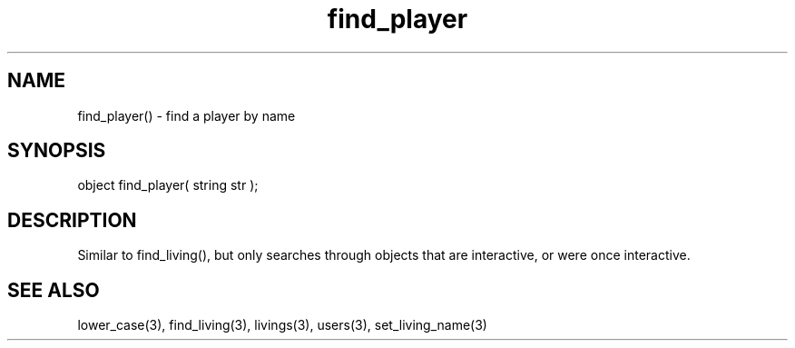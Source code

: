 .\"find a player by name
.TH find_player 3 "5 Sep 1994" MudOS "LPC Library Functions"

.SH NAME
find_player() - find a player by name

.SH SYNOPSIS
object find_player( string str );

.SH DESCRIPTION
Similar to find_living(), but only searches through objects that are
interactive, or were once interactive.

.SH SEE ALSO
lower_case(3), find_living(3), livings(3), users(3), set_living_name(3)
